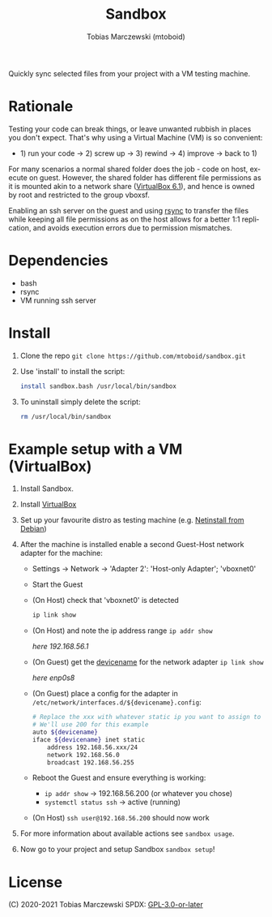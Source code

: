 #+TITLE: Sandbox
#+AUTHOR: Tobias Marczewski (mtoboid)
#+LANGUAGE: en

Quickly sync selected files from your project with a VM testing machine.


* Rationale

Testing your code can break things, or leave unwanted rubbish in places you
don't expect. That's why using a Virtual Machine (VM) is so convenient:
+ 1) run your code -> 2) screw up -> 3) rewind -> 4) improve -> back to 1)

For many scenarios a normal shared folder does the job - code on host, execute on
guest. However, the shared folder has different file permissions as it is mounted
akin to a network share ([[https://docs.oracle.com/en/virtualization/virtualbox/6.1/user/sharedfolders.html][VirtualBox 6.1]]), and hence is owned by root and
restricted to the group vboxsf.

Enabling an ssh server on the guest and using [[https://rsync.samba.org/][rsync]] to transfer the files while
keeping all file permissions as on the host allows for a better 1:1 replication,
and avoids execution errors due to permission mismatches.


* Dependencies

+ bash
+ rsync
+ VM running ssh server


* Install

  1. Clone the repo =git clone https://github.com/mtoboid/sandbox.git=

  2. Use 'install' to install the script:
     #+begin_src sh
       install sandbox.bash /usr/local/bin/sandbox
     #+end_src

  3. To uninstall simply delete the script:
     #+begin_src sh
       rm /usr/local/bin/sandbox
     #+end_src


* Example setup with a VM (VirtualBox)

  1. Install Sandbox.

  2. Install [[https://www.virtualbox.org/][VirtualBox]]

  3. Set up your favourite distro as testing machine
     (e.g. [[https://www.debian.org/distrib/netinst][Netinstall from Debian]])

  4. After the machine is installed enable a second Guest-Host network adapter
     for the machine:

     + Settings -> Network -> 'Adapter 2': 'Host-only Adapter'; 'vboxnet0'

     + Start the Guest

     + (On Host) check that 'vboxnet0' is detected
       #+begin_src bash
	 ip link show
       #+end_src

     + (On Host) and note the ip address range =ip addr show=

       /here 192.168.56.1/

     + (On Guest) get the _devicename_ for the network adapter =ip link show=

       /here enp0s8/

     + (On Guest) place a config for the adapter in
       =/etc/network/interfaces.d/${devicename}.config=:
       #+begin_src bash
	 # Replace the xxx with whatever static ip you want to assign to the guest.
	 # We'll use 200 for this example
	 auto ${devicename}
	 iface ${devicename} inet static
	     address 192.168.56.xxx/24
	     network 192.168.56.0
	     broadcast 192.168.56.255
       #+end_src

     + Reboot the Guest and ensure everything is working:
       - =ip addr show= -> 192.168.56.200 (or whatever you chose)
       - =systemctl status ssh= -> active (running)

     + (On Host) =ssh user@192.168.56.200= should now work

  5. For more information about available actions see =sandbox usage=.

  6. Now go to your project and setup Sandbox =sandbox setup=!


* License
  (C) 2020-2021 Tobias Marczewski
  SPDX: [[https://spdx.org/licenses/GPL-3.0-or-later.html][GPL-3.0-or-later]]
  
